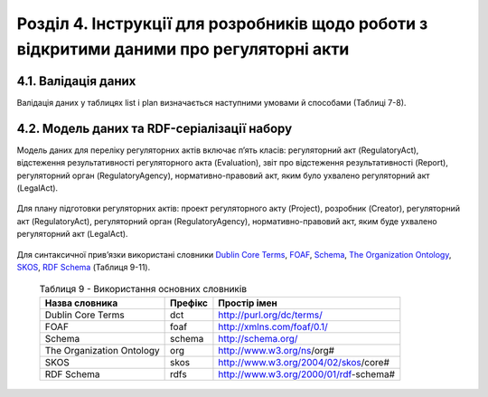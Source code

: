 Розділ 4. Інструкції для розробників щодо роботи з відкритими даними про регуляторні акти
############################################################

4.1. Валідація даних
**************************************************
Валідація даних у таблицях list і plan визначається наступними умовами й способами (Таблиці 7-8).

	.. csv-table:: Таблиця 7. Валідація даних таблиці list
		:header-rows: 1
		:file: _assets/listValidation.csv


	.. csv-table:: Таблиця 8. Валідація даних таблиці plan
		:header-rows: 1
		:file: _assets/planValidation.csv


4.2. Модель даних та RDF-серіалізації набору
**************************************************

Модель даних для переліку регуляторних актів включає п’ять класів: регуляторний акт (RegulatoryAct), відстеження результативності регуляторного акта (Evaluation), звіт про відстеження результативності (Report), регуляторний орган (RegulatoryAgency), нормативно-правовий акт, яким було ухвалено регуляторний акт (LegalAct).

	.. centered:: *Рисунок 1 - UML-модель даних переліку регуляторних даних*

	.. image:: _assets/listUML.png
		:alt: Рисунок 1 - UML-модель даних переліку регуляторних даних
		:width: 600 px
		:align: center


Для плану підготовки регуляторних актів: проект регуляторного акту (Project), розробник (Creator), регуляторний акт (RegulatoryAct), регуляторний орган (RegulatoryAgency), нормативно-правовий акт, яким буде ухвалено регуляторний акт (LegalAct).

	.. centered:: *Рисунок 2 - UML-модель даних плану підготовки регуляторних актів*

	.. image:: _assets/planUML.png
		:alt: Рисунок 2 - UML-модель даних плану підготовки регуляторних актів
		:width: 600 px
		:align: center


Для синтаксичної прив’язки використані словники `Dublin Core Terms <http://dublincore.org/>`_, `FOAF <http://xmlns.com/foaf/spec/>`_, `Schema <https://schema.org/>`_, `The Organization Ontology <https://www.w3.org/TR/vocab-org/>`_, `SKOS <https://www.w3.org/TR/swbp-skos-core-spec/>`_, `RDF Schema <https://www.w3.org/TR/rdf-schema/>`_ (Таблиця 9-11).


	.. csv-table:: Таблиця 9 - Використання основних словників
		:header-rows: 1

		Назва словника,Префікс,Простір імен
		Dublin Core Terms,dct,http://purl.org/dc/terms/
		FOAF,foaf,http://xmlns.com/foaf/0.1/
		Schema,schema,http://schema.org/
		The Organization Ontology,org,http://www.w3.org/ns/org#
		SKOS,skos,http://www.w3.org/2004/02/skos/core#
		RDF Schema,rdfs,http://www.w3.org/2000/01/rdf-schema#


	.. csv-table:: Таблиця 10 - Прив’язка даних переліку регуляторних даних до існуючого синтаксису словників
		:file: _assets/listMapping.csv
		:header-rows: 1


	.. csv-table:: Таблиця 11 - Прив’язка моделі даних плану підготовки регуляторних актів до існуючого синтаксису словників
		:file: _assets/planMapping.csv
		:header-rows: 1
